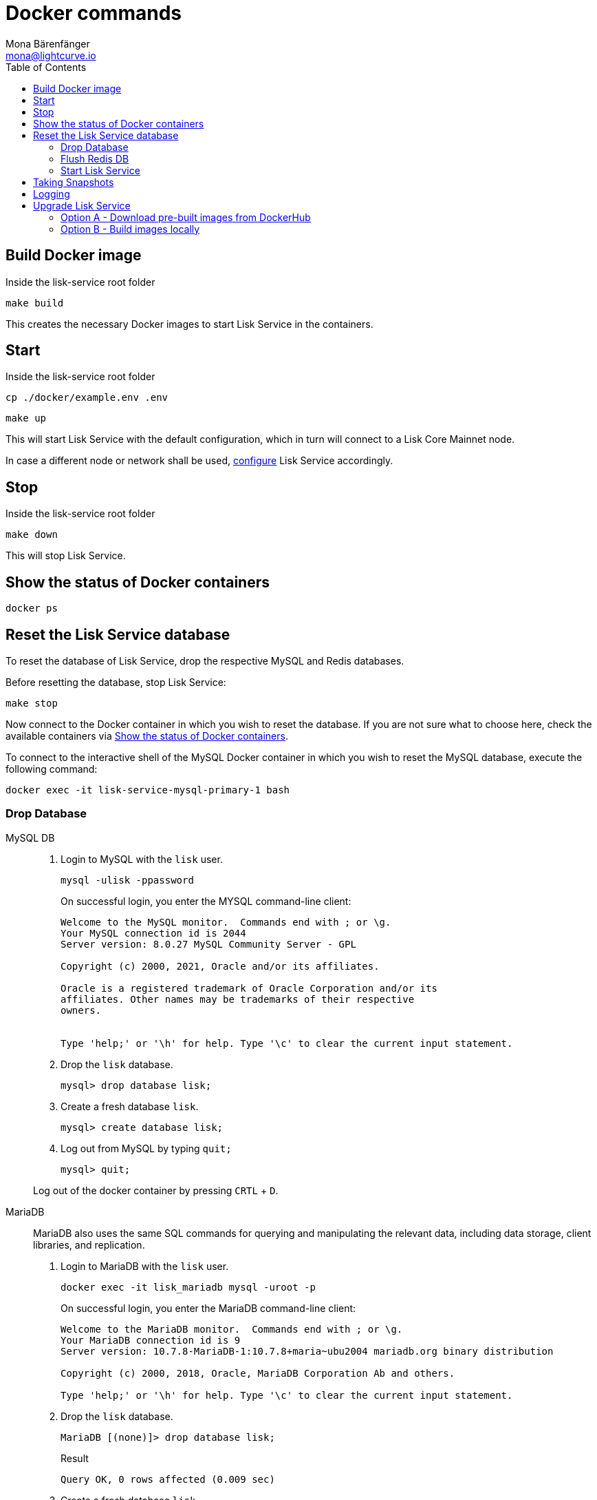 = Docker commands
Mona Bärenfänger <mona@lightcurve.io>
:description: Describes how to manage Lisk Service with Docker.
:toc:
:idseparator: -
:idprefix:
:experimental:
:imagesdir: ../assets/images
:source-language: bash
:url_config: configuration/docker.adoc
:url_FLUSHALL: https://redis.io/commands/FLUSHALL
:url_snapshot_config: configuration/index.adoc
:url_backups: management/snapshots.adoc
:url_rel_notes: https://github.com/LiskHQ/lisk-service/releases/


== Build Docker image

.Inside the lisk-service root folder
----
make build
----
This creates the necessary Docker images to start Lisk Service in the containers.

== Start

.Inside the lisk-service root folder
----
cp ./docker/example.env .env
----
----
make up
----

This will start Lisk Service with the default configuration, which in turn will connect to a Lisk Core Mainnet node.

In case a different node or network shall be used, xref:{url_config}[configure] Lisk Service accordingly.

== Stop

.Inside the lisk-service root folder
----
make down
----

This will stop Lisk Service.

== Show the status of Docker containers

----
docker ps
----

== Reset the Lisk Service database

To reset the database of Lisk Service, drop the respective MySQL and Redis databases.

Before resetting the database, stop Lisk Service:

----
make stop
----

Now connect to the Docker container in which you wish to reset the database. If you are not sure what to choose here, check the available containers via <<show-the-status-of-docker-containers>>.

To connect to the interactive shell of the MySQL Docker container in which you wish to reset the MySQL database, execute the following command:

----
docker exec -it lisk-service-mysql-primary-1 bash
----

=== Drop Database

[tabs]
====
MySQL DB::
+
--
. Login to MySQL with the `lisk` user.
+
----
mysql -ulisk -ppassword
----
+
On successful login, you enter the MYSQL command-line client:
+
----
Welcome to the MySQL monitor.  Commands end with ; or \g.
Your MySQL connection id is 2044
Server version: 8.0.27 MySQL Community Server - GPL

Copyright (c) 2000, 2021, Oracle and/or its affiliates.

Oracle is a registered trademark of Oracle Corporation and/or its
affiliates. Other names may be trademarks of their respective
owners.


Type 'help;' or '\h' for help. Type '\c' to clear the current input statement.
----
. Drop the `lisk` database.
+
----
mysql> drop database lisk;
----
. Create a fresh database `lisk`.
+
----
mysql> create database lisk;
----
. Log out from MySQL by typing `quit;`
+
----
mysql> quit;
----

Log out of the docker container by pressing kbd:[CRTL] + kbd:[D].

--
MariaDB::
+
--
MariaDB also uses the same SQL commands for querying and manipulating the relevant data, including data storage, client libraries, and replication.

. Login to MariaDB with the `lisk` user.
+
----
docker exec -it lisk_mariadb mysql -uroot -p
----
+
On successful login, you enter the MariaDB command-line client:
+
----
Welcome to the MariaDB monitor.  Commands end with ; or \g.
Your MariaDB connection id is 9
Server version: 10.7.8-MariaDB-1:10.7.8+maria~ubu2004 mariadb.org binary distribution

Copyright (c) 2000, 2018, Oracle, MariaDB Corporation Ab and others.

Type 'help;' or '\h' for help. Type '\c' to clear the current input statement.
----
. Drop the `lisk` database.
+
----
MariaDB [(none)]> drop database lisk;
----
+
.Result
----
Query OK, 0 rows affected (0.009 sec)
----
. Create a fresh database `lisk`
+
----
MariaDB [(none)]> create database lisk;
----
+
.Result
----
Query OK, 1 row affected (0.001 sec)
----
. Log out by typing `quit;`.
+
----
MariaDB [(none)]> exit;
----

Log out of the docker container by pressing kbd:[CRTL] + kbd:[D].
--
====

=== Flush Redis DB

Reset the databases for Redis after dropping the MySQL database:

.Execute command in running docker container.
----
sudo docker exec -it lisk-service_redis_core_persistent_1 /bin/sh
----

.Truncate redis database.
----
redis-cli flushall
----

TIP: Log out of the docker container again by pressing kbd:[CRTL] + kbd:[D].

[NOTE]
====
The `flushall` command truncates all existing Redis databases:

> Deletes all the keys of all the existing databases, not just the current selected one. This command never fails.

For more information, check the Redis documentation: {url_FLUSHALL}[FLUSHALL].

To flush only a particular DB in Redis, execute the following command instead:

----
redis-cli -n <db_number> flushdb
----
====

=== Start Lisk Service

After the databases are reset, start Lisk Service again as usual:

----
make up
----

NOTE: When Lisk Service is started again after a database reset, then the process to reindex all the data is initiated.
This can be quite time-consuming when the chain is long, spanning over hours.

== Taking Snapshots

If you wish to take a snapshot of your Docker installation, the details can be found here on the xref:{url_backups}[Snapshots] page.

== Logging

The possibility exists here to either use the `docker` commands or the `make` commands to check the logs, and both options are listed here below.

For `docker`, to check the logs for the different microservices of Lisk Service, use the command `docker container logs CONTAINER`, where `CONTAINER` is the respective Docker container that holds the logs you wish to view.

For example, to see the logs for the Gateway microservice, execute the following command:

----
docker container logs lisk-service_gateway_1
----

To check the logs for different microservices using the `make` commands, the following commands listed below can be used:

.Displays the logs for all the microservices that have been logged so far, and that are currently existing
----
make logs
----

.Displays the latest logs for all the microservices
----
make logs-live
----

.Displays the logs for the specified microservice.
----
make logs-blockchain-connector
----
In the above example, it will display logs only for the `blockchain-connector` microservice.

.Displays the latest logs for the specified microservice.
----
make logs-live-blockchain-connector
----
In the above example, it will display latest logs only for the `blockchain-connector` microservice.


Replace the `blockchain-connector` with the specific service name required.


== Upgrade Lisk Service

To upgrade the Docker container to a desired version, please follow one of the two options below. To find all the tagged versions for Lisk Service, please check the available tags (https://github.com/LiskHQ/lisk-service/tags) on GitHub.

==== Option A - Download pre-built images from DockerHub

. Update `docker-compose.yml` to download the specific image versions from the DockerHub as shown below. 
Update specified images with the desired version, for example `0.7.0`.
+
.docker-compose.yml
[source,yaml]
----
blockchain-app-registry:
    image: lisk/service_blockchain_app_registry:0.7.0
    ...

  blockchain-connector:
    image: lisk/service_blockchain_connector:0.7.0
    ...

  blockchain-indexer:
    image: lisk/service_blockchain_indexer:0.7.0
    ...

  blockchain-coordinator:
    image: lisk/service_blockchain_coordinator:0.7.0
    ...

  transaction-statistics:
    image: lisk/service_transaction_statistics:0.7.0
    ...

  fee-estimator:
    image: lisk/service_fee_estimator:0.7.0
    ...

  gateway:
    image: lisk/service_gateway:0.7.0
    ...

  market:
    image: lisk/service_market:0.7.0
    ...

  export:
    image: lisk/service_export:0.7.0

----

. Stop Lisk Service
+
----
make stop
----
NOTE: In case the database needs to be flushed please execute the `make down` command instead. Please check the {url_rel_notes}[GitHub release notes] for the relevant version to verify if the existing databases need to be flushed.

. Start Lisk Service in the containers.
+
----
make up
----


==== Option B - Build images locally

Build the images locally using the following steps.
Navigate inside the lisk-service root folder, and execute the following commands.

. Stop Lisk Service
+
----
make stop
----
NOTE: In case the database needs to be flushed please execute the `make down` command instead. Please check the {url_rel_notes}[release notes] for the relevant version to see if the existing databases need to be flushed.

. Checkout the version with *`git checkout <tag>`*
+
----
git checkout v0.7.0
----

. Build the required updated Docker images
+
----
make build
----

. Start Lisk Service in the containers
+
----
make up
----

To verify the microservice logs, please refer to the <<Logging>> section.
